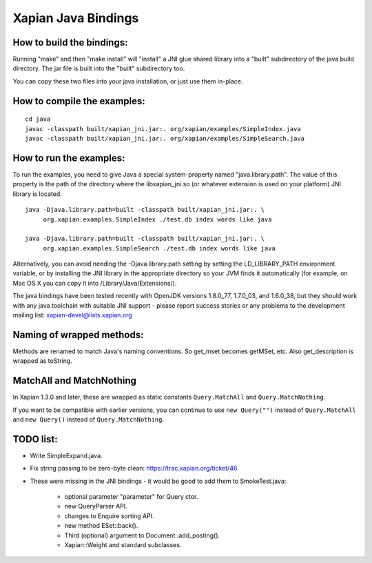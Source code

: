 Xapian Java Bindings
********************

How to build the bindings:
##########################

Running "make" and then "make install" will "install" a JNI glue shared library
into a "built" subdirectory of the java build directory.  The jar file is built
into the "built" subdirectory too.

You can copy these two files into your java installation, or just use them
in-place.

How to compile the examples:
############################

::

  cd java
  javac -classpath built/xapian_jni.jar:. org/xapian/examples/SimpleIndex.java
  javac -classpath built/xapian_jni.jar:. org/xapian/examples/SimpleSearch.java

How to run the examples:
########################

To run the examples, you need to give Java a special system-property named
"java.library.path".  The value of this property is the path of the directory
where the libxapian_jni.so (or whatever extension is used on your platform)
JNI library is located.

::

 java -Djava.library.path=built -classpath built/xapian_jni.jar:. \
      org.xapian.examples.SimpleIndex ./test.db index words like java

 java -Djava.library.path=built -classpath built/xapian_jni.jar:. \
      org.xapian.examples.SimpleSearch ./test.db index words like java

Alternatively, you can avoid needing the -Djava.library.path setting by
setting the LD_LIBRARY_PATH environment variable, or by installing the JNI
library in the appropriate directory so your JVM finds it automatically
(for example, on Mac OS X you can copy it into /Library/Java/Extensions/).

The java bindings have been tested recently with OpenJDK versions 1.8.0_77,
1.7.0_03, and 1.6.0_38, but they should work with any java toolchain with
suitable JNI support - please report success stories or any problems to the
development mailing list: xapian-devel@lists.xapian.org

Naming of wrapped methods:
##########################

Methods are renamed to match Java's naming conventions.  So get_mset becomes
getMSet, etc.  Also get_description is wrapped as toString.

MatchAll and MatchNothing
#########################

In Xapian 1.3.0 and later, these are wrapped as static constants
``Query.MatchAll`` and ``Query.MatchNothing``.

If you want to be compatible with earlier versions, you can continue to use
``new Query("")`` instead of ``Query.MatchAll`` and ``new Query()`` instead of
``Query.MatchNothing``.

TODO list:
##########

* Write SimpleExpand.java.

* Fix string passing to be zero-byte clean:
  https://trac.xapian.org/ticket/46

* These were missing in the JNI bindings - it would be good to add them to
  SmokeTest.java:

    - optional parameter "parameter" for Query ctor.

    - new QueryParser API.

    - changes to Enquire sorting API.

    - new method ESet::back().

    - Third (optional) argument to Document::add_posting().

    - Xapian::Weight and standard subclasses.
